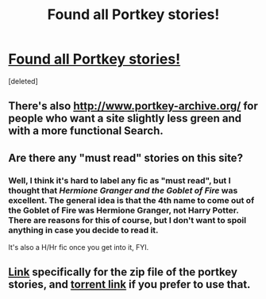 #+TITLE: Found all Portkey stories!

* [[http://scd-ff-archive.tumblr.com/][Found all Portkey stories!]]
:PROPERTIES:
:Score: 34
:DateUnix: 1488484692.0
:DateShort: 2017-Mar-02
:FlairText: Misc
:END:
[deleted]


** There's also [[http://www.portkey-archive.org/]] for people who want a site slightly less green and with a more functional Search.
:PROPERTIES:
:Author: ThatPieceOfFiller
:Score: 5
:DateUnix: 1488485043.0
:DateShort: 2017-Mar-02
:END:


** Are there any "must read" stories on this site?
:PROPERTIES:
:Author: morelikecrappydisco
:Score: 4
:DateUnix: 1488550721.0
:DateShort: 2017-Mar-03
:END:

*** Well, I think it's hard to label any fic as "must read", but I thought that /Hermione Granger and the Goblet of Fire/ was excellent. The general idea is that the 4th name to come out of the Goblet of Fire was Hermione Granger, not Harry Potter. There are reasons for this of course, but I don't want to spoil anything in case you decide to read it.

It's also a H/Hr fic once you get into it, FYI.
:PROPERTIES:
:Author: BobaFett007
:Score: 1
:DateUnix: 1489034996.0
:DateShort: 2017-Mar-09
:END:


** [[https://drive.google.com/file/d/0BwfE6l6RtZAseEJMdVhtazdxdEk/view?usp=sharing][Link]] specifically for the zip file of the portkey stories, and [[https://thepiratebay.org/torrent/16767146][torrent link]] if you prefer to use that.
:PROPERTIES:
:Author: SilverCookieDust
:Score: 3
:DateUnix: 1488486897.0
:DateShort: 2017-Mar-03
:END:
